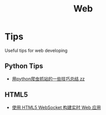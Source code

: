 #+TITLE: Web
#+STARTUP: indent

* Tips
Useful tips for web developing
** Python Tips
- [[http://www.pythonclub.org/python-network-application/observer-spider][用python爬虫抓站的一些技巧总结 zz]]
** HTML5
- [[http://www.ibm.com/developerworks/cn/web/1112_huangxa_websocket/][使用 HTML5 WebSocket 构建实时 Web 应用]]

